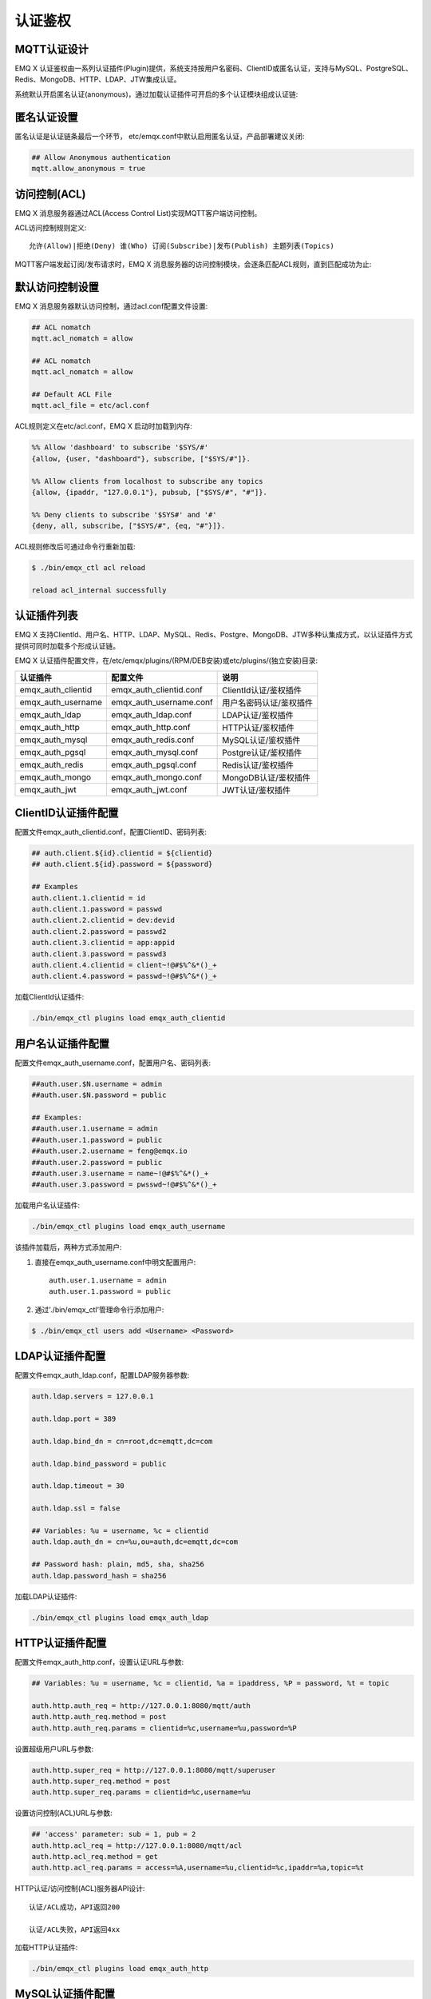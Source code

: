 
.. _authentication:

========
认证鉴权
========

------------
MQTT认证设计
------------

EMQ X 认证鉴权由一系列认证插件(Plugin)提供，系统支持按用户名密码、ClientID或匿名认证，支持与MySQL、PostgreSQL、Redis、MongoDB、HTTP、LDAP、JTW集成认证。

系统默认开启匿名认证(anonymous)，通过加载认证插件可开启的多个认证模块组成认证链:

.. image:: _static/images/authn_1.png

------------
匿名认证设置
------------

匿名认证是认证链条最后一个环节， etc/emqx.conf中默认启用匿名认证，产品部署建议关闭:

.. code-block:: properties

    ## Allow Anonymous authentication
    mqtt.allow_anonymous = true

-------------
访问控制(ACL)
-------------

EMQ X 消息服务器通过ACL(Access Control List)实现MQTT客户端访问控制。

ACL访问控制规则定义::

    允许(Allow)|拒绝(Deny) 谁(Who) 订阅(Subscribe)|发布(Publish) 主题列表(Topics)

MQTT客户端发起订阅/发布请求时，EMQ X 消息服务器的访问控制模块，会逐条匹配ACL规则，直到匹配成功为止:

.. image:: _static/images/authn_2.png

----------------
默认访问控制设置
----------------

EMQ X 消息服务器默认访问控制，通过acl.conf配置文件设置:

.. code-block:: properties
    
    ## ACL nomatch
    mqtt.acl_nomatch = allow

    ## ACL nomatch
    mqtt.acl_nomatch = allow

    ## Default ACL File
    mqtt.acl_file = etc/acl.conf

ACL规则定义在etc/acl.conf，EMQ X 启动时加载到内存:

.. code-block:: erlang

    %% Allow 'dashboard' to subscribe '$SYS/#'
    {allow, {user, "dashboard"}, subscribe, ["$SYS/#"]}.

    %% Allow clients from localhost to subscribe any topics
    {allow, {ipaddr, "127.0.0.1"}, pubsub, ["$SYS/#", "#"]}.

    %% Deny clients to subscribe '$SYS#' and '#'
    {deny, all, subscribe, ["$SYS/#", {eq, "#"}]}.


ACL规则修改后可通过命令行重新加载:

.. code-block:: console

    $ ./bin/emqx_ctl acl reload

    reload acl_internal successfully

------------
认证插件列表
------------

EMQ X 支持ClientId、用户名、HTTP、LDAP、MySQL、Redis、Postgre、MongoDB、JTW多种认集成方式，以认证插件方式提供可同时加载多个形成认证链。

EMQ X 认证插件配置文件，在/etc/emqx/plugins/(RPM/DEB安装)或etc/plugins/(独立安装)目录:

+-------------------------+---------------------------+---------------------------+
| 认证插件                | 配置文件                  | 说明                      |
+=========================+===========================+===========================+
| emqx_auth_clientid      | emqx_auth_clientid.conf   | ClientId认证/鉴权插件     |
+-------------------------+---------------------------+---------------------------+
| emqx_auth_username      | emqx_auth_username.conf   | 用户名密码认证/鉴权插件   |
+-------------------------+---------------------------+---------------------------+
| emqx_auth_ldap          | emqx_auth_ldap.conf       | LDAP认证/鉴权插件         |
+-------------------------+---------------------------+---------------------------+
| emqx_auth_http          | emqx_auth_http.conf       | HTTP认证/鉴权插件         |
+-------------------------+---------------------------+---------------------------+
| emqx_auth_mysql         | emqx_auth_redis.conf      | MySQL认证/鉴权插件        |
+-------------------------+---------------------------+---------------------------+
| emqx_auth_pgsql         | emqx_auth_mysql.conf      | Postgre认证/鉴权插件      |
+-------------------------+---------------------------+---------------------------+
| emqx_auth_redis         | emqx_auth_pgsql.conf      | Redis认证/鉴权插件        |
+-------------------------+---------------------------+---------------------------+
| emqx_auth_mongo         | emqx_auth_mongo.conf      | MongoDB认证/鉴权插件      |
+-------------------------+---------------------------+---------------------------+
| emqx_auth_jwt           | emqx_auth_jwt.conf        | JWT认证/鉴权插件          |
+-------------------------+---------------------------+---------------------------+

--------------------
ClientID认证插件配置
--------------------

配置文件emqx_auth_clientid.conf，配置ClientID、密码列表:

.. code-block:: properties

    ## auth.client.${id}.clientid = ${clientid}
    ## auth.client.${id}.password = ${password}

    ## Examples
    auth.client.1.clientid = id
    auth.client.1.password = passwd
    auth.client.2.clientid = dev:devid
    auth.client.2.password = passwd2
    auth.client.3.clientid = app:appid
    auth.client.3.password = passwd3
    auth.client.4.clientid = client~!@#$%^&*()_+
    auth.client.4.password = passwd~!@#$%^&*()_+

加载ClientId认证插件:

.. code-block:: console

    ./bin/emqx_ctl plugins load emqx_auth_clientid

------------------
用户名认证插件配置
------------------

配置文件emqx_auth_username.conf，配置用户名、密码列表:

.. code-block:: properties

    ##auth.user.$N.username = admin
    ##auth.user.$N.password = public

    ## Examples:
    ##auth.user.1.username = admin
    ##auth.user.1.password = public
    ##auth.user.2.username = feng@emqx.io
    ##auth.user.2.password = public
    ##auth.user.3.username = name~!@#$%^&*()_+
    ##auth.user.3.password = pwsswd~!@#$%^&*()_+

加载用户名认证插件:

.. code-block:: console

    ./bin/emqx_ctl plugins load emqx_auth_username

该插件加载后，两种方式添加用户:

1. 直接在emqx_auth_username.conf中明文配置用户::

    auth.user.1.username = admin
    auth.user.1.password = public

2. 通过'./bin/emqx_ctl'管理命令行添加用户:

.. code-block:: console

   $ ./bin/emqx_ctl users add <Username> <Password>

----------------
LDAP认证插件配置
----------------

配置文件emqx_auth_ldap.conf，配置LDAP服务器参数:

.. code-block:: properties

    auth.ldap.servers = 127.0.0.1

    auth.ldap.port = 389

    auth.ldap.bind_dn = cn=root,dc=emqtt,dc=com

    auth.ldap.bind_password = public

    auth.ldap.timeout = 30

    auth.ldap.ssl = false

    ## Variables: %u = username, %c = clientid
    auth.ldap.auth_dn = cn=%u,ou=auth,dc=emqtt,dc=com

    ## Password hash: plain, md5, sha, sha256
    auth.ldap.password_hash = sha256


加载LDAP认证插件:

.. code-block:: console

    ./bin/emqx_ctl plugins load emqx_auth_ldap

----------------
HTTP认证插件配置
----------------

配置文件emqx_auth_http.conf，设置认证URL与参数:

.. code-block:: properties

    ## Variables: %u = username, %c = clientid, %a = ipaddress, %P = password, %t = topic

    auth.http.auth_req = http://127.0.0.1:8080/mqtt/auth
    auth.http.auth_req.method = post
    auth.http.auth_req.params = clientid=%c,username=%u,password=%P

设置超级用户URL与参数:

.. code-block:: properties

    auth.http.super_req = http://127.0.0.1:8080/mqtt/superuser
    auth.http.super_req.method = post
    auth.http.super_req.params = clientid=%c,username=%u

设置访问控制(ACL)URL与参数:

.. code-block:: properties

    ## 'access' parameter: sub = 1, pub = 2
    auth.http.acl_req = http://127.0.0.1:8080/mqtt/acl
    auth.http.acl_req.method = get
    auth.http.acl_req.params = access=%A,username=%u,clientid=%c,ipaddr=%a,topic=%t

HTTP认证/访问控制(ACL)服务器API设计::

    认证/ACL成功，API返回200

    认证/ACL失败，API返回4xx

加载HTTP认证插件:

.. code-block:: console

    ./bin/emqx_ctl plugins load emqx_auth_http

-----------------
MySQL认证插件配置
-----------------

配置文件emqx_auth_mysql.conf, 默认的MQTT用户、ACL库表和认证设置:

MQTT认证用户表
--------------

.. code-block:: sql

    CREATE TABLE `mqtt_user` (
      `id` int(11) unsigned NOT NULL AUTO_INCREMENT,
      `username` varchar(100) DEFAULT NULL,
      `password` varchar(100) DEFAULT NULL,
      `salt` varchar(100) DEFAULT NULL,
      `is_superuser` tinyint(1) DEFAULT 0,
      `created` datetime DEFAULT NULL,
      PRIMARY KEY (`id`),
      UNIQUE KEY `mqtt_username` (`username`)
    ) ENGINE=MyISAM DEFAULT CHARSET=utf8;

.. NOTE:: 用户可自定义认证用户表，通过'auth_query'配置查询语句。

MQTT访问控制表
--------------

.. code-block:: sql

    CREATE TABLE `mqtt_acl` (
      `id` int(11) unsigned NOT NULL AUTO_INCREMENT,
      `allow` int(1) DEFAULT NULL COMMENT '0: deny, 1: allow',
      `ipaddr` varchar(60) DEFAULT NULL COMMENT 'IpAddress',
      `username` varchar(100) DEFAULT NULL COMMENT 'Username',
      `clientid` varchar(100) DEFAULT NULL COMMENT 'ClientId',
      `access` int(2) NOT NULL COMMENT '1: subscribe, 2: publish, 3: pubsub',
      `topic` varchar(100) NOT NULL DEFAULT '' COMMENT 'Topic Filter',
      PRIMARY KEY (`id`)
    ) ENGINE=InnoDB DEFAULT CHARSET=utf8;

    INSERT INTO `mqtt_acl` (`id`, `allow`, `ipaddr`, `username`, `clientid`, `access`, `topic`)
    VALUES
        (1,1,NULL,'$all',NULL,2,'#'),
        (2,0,NULL,'$all',NULL,1,'$SYS/#'),
        (3,0,NULL,'$all',NULL,1,'eq #'),
        (5,1,'127.0.0.1',NULL,NULL,2,'$SYS/#'),
        (6,1,'127.0.0.1',NULL,NULL,2,'#'),
        (7,1,NULL,'dashboard',NULL,1,'$SYS/#');

配置MySQL服务器地址
-------------------

.. code-block:: properties

    ## Mysql Server 3306, 127.0.0.1:3306, localhost:3306
    auth.mysql.server = 127.0.0.1:3306

    ## Mysql Pool Size
    auth.mysql.pool = 8

    ## Mysql Username
    ## auth.mysql.username =

    ## Mysql Password
    ## auth.mysql.password =

    ## Mysql Database
    auth.mysql.database = mqtt

配置MySQL认证查询语句
---------------------

.. code-block:: properties

    ## Variables: %u = username, %c = clientid

    ## Authentication Query: select password or password,salt
    auth.mysql.auth_query = select password from mqtt_user where username = '%u' limit 1

    ## Password hash: plain, md5, sha, sha256, pbkdf2, bcrypt
    auth.mysql.password_hash = sha256

    ## sha256 with salt prefix
    ## auth.mysql.password_hash = salt,sha256

    ## sha256 with salt suffix
    ## auth.mysql.password_hash = sha256,salt

    ## bcrypt with salt only prefix
    ## auth.mysql.password_hash = salt,bcrypt

    ## pbkdf2 with macfun iterations dklen
    ## macfun: md4, md5, ripemd160, sha, sha224, sha256, sha384, sha512
    ## auth.mysql.password_hash = pbkdf2,sha256,1000,20

    ## %% Superuser Query
    auth.mysql.super_query = select is_superuser from mqtt_user where username = '%u' limit 1

配置MySQL访问控制查询语句
-------------------------

.. code-block:: properties

    ## ACL Query Command
    auth.mysql.acl_query = select allow, ipaddr, username, clientid, access, topic from mqtt_acl where ipaddr = '%a' or username = '%u' or username = '$all' or clientid = '%c'

加载MySQL认证插件
-----------------

.. code-block:: console

    ./bin/emqx_ctl plugins load emqx_auth_mysql

---------------------
Postgre认证插件配置
---------------------

配置文件emqx_auth_pgsql.conf, 默认的MQTT用户、ACL库表和认证设置:

Postgre MQTT用户表
------------------

.. code-block:: sql

    CREATE TABLE mqtt_user (
      id SERIAL primary key,
      is_superuser boolean,
      username character varying(100),
      password character varying(100),
      salt character varying(100)
    );

.. NOTE:: 用户可自定义认证用户表，通过'auth_query'配置查询语句。

Postgre MQTT访问控制表
----------------------

.. code-block:: sql

    CREATE TABLE mqtt_acl (
      id SERIAL primary key,
      allow integer,
      ipaddr character varying(60),
      username character varying(100),
      clientid character varying(100),
      access  integer,
      topic character varying(100)
    );

    INSERT INTO mqtt_acl (id, allow, ipaddr, username, clientid, access, topic)
    VALUES
        (1,1,NULL,'$all',NULL,2,'#'),
        (2,0,NULL,'$all',NULL,1,'$SYS/#'),
        (3,0,NULL,'$all',NULL,1,'eq #'),
        (5,1,'127.0.0.1',NULL,NULL,2,'$SYS/#'),
        (6,1,'127.0.0.1',NULL,NULL,2,'#'),
        (7,1,NULL,'dashboard',NULL,1,'$SYS/#');

配置Postgre服务器地址
---------------------

.. code-block:: properties

    ## Postgre Server
    auth.pgsql.server = 127.0.0.1:5432

    auth.pgsql.pool = 8

    auth.pgsql.username = root

    #auth.pgsql.password =

    auth.pgsql.database = mqtt

    auth.pgsql.encoding = utf8

    auth.pgsql.ssl = false

配置Postgre认证查询语句
-----------------------

.. code-block:: properties

    ## Variables: %u = username, %c = clientid, %a = ipaddress

    ## Authentication Query: select password or password,salt
    auth.pgsql.auth_query = select password from mqtt_user where username = '%u' limit 1

    ## Password hash: plain, md5, sha, sha256, pbkdf2, bcrypt
    auth.pgsql.password_hash = sha256

    ## sha256 with salt prefix
    ## auth.pgsql.password_hash = salt,sha256

    ## sha256 with salt suffix
    ## auth.pgsql.password_hash = sha256,salt

    ## bcrypt with salt prefix
    ## auth.pgsql.password_hash = salt,bcrypt

    ## pbkdf2 with macfun iterations dklen
    ## macfun: md4, md5, ripemd160, sha, sha224, sha256, sha384, sha512
    ## auth.pgsql.password_hash = pbkdf2,sha256,1000,20

    ## Superuser Query
    auth.pgsql.super_query = select is_superuser from mqtt_user where username = '%u' limit 1

配置Postgre访问控制语句
-----------------------

.. code-block:: properties

    ## ACL Query. Comment this query, the acl will be disabled.
    auth.pgsql.acl_query = select allow, ipaddr, username, clientid, access, topic from mqtt_acl where ipaddr = '%a' or username = '%u' or username = '$all' or clientid = '%c'

加载Postgre认证插件
-------------------

.. code-block:: bash

    ./bin/emqx_ctl plugins load emqx_auth_pgsql

-----------------
Redis认证插件配置
-----------------

配置文件emqx_auth_redis.conf:

配置Redis服务器地址
-------------------

.. code-block:: properties

    ## Redis Server: 6379, 127.0.0.1:6379, localhost:6379, Redis Sentinel: 127.0.0.1:26379
    auth.redis.server = 127.0.0.1:6379

    ## Redis Sentinel
    ## auth.redis.server = 127.0.0.1:26379

    ## redis sentinel cluster name
    ## auth.redis.sentinel = mymaster

    ## Redis Pool Size
    auth.redis.pool = 8

    ## Redis Database
    auth.redis.database = 0

    ## Redis Password
    ## auth.redis.password =

配置认证查询命令
----------------

.. code-block:: properties

    ## Variables: %u = username, %c = clientid

    ## Authentication Query Command
    ## HMGET mqtt_user:%u password or HMGET mqtt_user:%u password salt or HGET mqtt_user:%u password
    auth.redis.auth_cmd = HGET mqtt_user:%u password

    ## Password hash: plain, md5, sha, sha256, pbkdf2, bcrypt
    auth.redis.password_hash = sha256

    ## sha256 with salt prefix
    ## auth.redis.password_hash = salt,sha256

    ## sha256 with salt suffix
    ## auth.redis.password_hash = sha256,salt

    ## bcrypt with salt prefix
    ## auth.redis.password_hash = salt,bcrypt

    ## pbkdf2 with macfun iterations dklen
    ## macfun: md4, md5, ripemd160, sha, sha224, sha256, sha384, sha512
    ## auth.redis.password_hash = pbkdf2,sha256,1000,20

    ## Superuser Query Command
    auth.redis.super_cmd = HGET mqtt_user:%u is_superuser

配置访问控制查询命令
--------------------

.. code-block:: properties

    ## ACL Query Command
    auth.redis.acl_cmd = HGETALL mqtt_acl:%u

Redis认证用户Hash
-----------------

默认采用Hash存储认证用户::

    HSET mqtt_user:<username> is_superuser 1
    HSET mqtt_user:<username> password "passwd"

Redis ACL规则Hash
-----------------

默认采用Hash存储ACL规则::

    HSET mqtt_acl:<username> topic1 1
    HSET mqtt_acl:<username> topic2 2
    HSET mqtt_acl:<username> topic3 3

.. NOTE:: 1: subscribe, 2: publish, 3: pubsub

加载Redis认证插件
-----------------

.. code-block:: bash

    ./bin/emqx_ctl plugins load emqx_auth_redis

-------------------
MongoDB认证插件配置
-------------------

配置文件emqx_auth_mongo.conf, MongoDB、MQTT用户、ACL集合设置:

配置MongoDB服务器
-----------------

.. code-block:: properties

    ## Mongo Topology Type single|unknown|sharded|rs
    auth.mongo.type = single

    ## Mongo Server
    auth.mongo.server = 127.0.0.1:27017

    ## Mongo Pool Size
    auth.mongo.pool = 8

    ## Mongo User
    ## auth.mongo.user =

    ## Mongo Password
    ## auth.mongo.password =

    ## Mongo Database
    auth.mongo.database = mqtt

配置认证查询集合
----------------

.. code-block:: properties

    ## auth_query
    auth.mongo.auth_query.collection = mqtt_user

    auth.mongo.auth_query.password_field = password

    ## Password hash: plain, md5, sha, sha256, bcrypt
    auth.mongo.auth_query.password_hash = sha256

    ## sha256 with salt suffix
    ## auth.mongo.auth_query.password_hash = sha256,salt

    ## sha256 with salt prefix
    ## auth.mongo.auth_query.password_hash = salt,sha256

    ## bcrypt with salt prefix
    ## auth.mongo.auth_query.password_hash = salt,bcrypt

    ## pbkdf2 with macfun iterations dklen
    ## macfun: md4, md5, ripemd160, sha, sha224, sha256, sha384, sha512
    ## auth.mongo.auth_query.password_hash = pbkdf2,sha256,1000,20

    auth.mongo.auth_query.selector = username=%u

    ## super_query
    auth.mongo.super_query = on

    auth.mongo.super_query.collection = mqtt_user

    auth.mongo.super_query.super_field = is_superuser

    auth.mongo.super_query.selector = username=%u

配置ACL查询集合
---------------

.. code-block:: properties

    ## aclquery
    auth.mongo.aclquery.collection = mqtt_acl

    auth.mongo.aclquery.selector = username=%u

MongoDB数据库
-------------

.. code-block:: console

    use mqtt
    db.createCollection("mqtt_user")
    db.createCollection("mqtt_acl")
    db.mqtt_user.ensureIndex({"username":1})

.. NOTE:: 数据库、集合名称可自定义

MongoDB 用户集合示例
--------------------

.. code-block:: javascript

    {
        username: "user",
        password: "password hash",
        is_superuser: boolean (true, false),
        created: "datetime"
    }

    db.mqtt_user.insert({username: "test", password: "password hash", is_superuser: false})
    db.mqtt_user:insert({username: "root", is_superuser: true})

MongoDB ACL集合示例
-------------------

.. code-block:: javascript

    {
        username: "username",
        clientid: "clientid",
        publish: ["topic1", "topic2", ...],
        subscribe: ["subtop1", "subtop2", ...],
        pubsub: ["topic/#", "topic1", ...]
    }

    db.mqtt_acl.insert({username: "test", publish: ["t/1", "t/2"], subscribe: ["user/%u", "client/%c"]})
    db.mqtt_acl.insert({username: "admin", pubsub: ["#"]})

加载Mognodb认证插件
-------------------

.. code-block:: bash

    ./bin/emqx_ctl plugins load emqx_auth_mongo

--------------
JWT认证插件配置
--------------

配置JWT认证
-----------

.. code-block:: properties

    ## HMAC hash secret
    auth.jwt.secret = emqxsecret

    ## RSA or ECDSA public key file
    ## auth.jwt.pubkey = /etc/emqx/certs/jwt_public_key.pem


加载JWT认证插件
--------------

.. code-block:: bash

    ./bin/emqx_ctl plugins load emqx_auth_jwt


